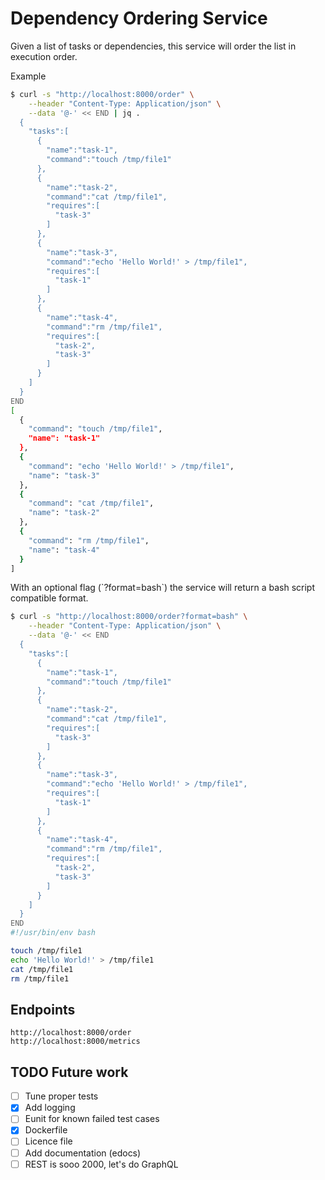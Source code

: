 * Dependency Ordering Service

Given a list of tasks or dependencies, this service will order the
list in execution order.

Example

#+BEGIN_SRC bash
$ curl -s "http://localhost:8000/order" \
    --header "Content-Type: Application/json" \
    --data '@-' << END | jq .
  {
    "tasks":[
      {
        "name":"task-1",
        "command":"touch /tmp/file1"
      },
      {
        "name":"task-2",
        "command":"cat /tmp/file1",
        "requires":[
          "task-3"
        ]
      },
      {
        "name":"task-3",
        "command":"echo 'Hello World!' > /tmp/file1",
        "requires":[
          "task-1"
        ]
      },
      {
        "name":"task-4",
        "command":"rm /tmp/file1",
        "requires":[
          "task-2",
          "task-3"
        ]
      }
    ]
  }
END
[
  {
    "command": "touch /tmp/file1",
    "name": "task-1"
  },
  {
    "command": "echo 'Hello World!' > /tmp/file1",
    "name": "task-3"
  },
  {
    "command": "cat /tmp/file1",
    "name": "task-2"
  },
  {
    "command": "rm /tmp/file1",
    "name": "task-4"
  }
]
#+END_SRC

With an optional flag (`?format=bash`) the service will return a bash
script compatible format.

#+BEGIN_SRC bash
$ curl -s "http://localhost:8000/order?format=bash" \
    --header "Content-Type: Application/json" \
    --data '@-' << END
  {
    "tasks":[
      {
        "name":"task-1",
        "command":"touch /tmp/file1"
      },
      {
        "name":"task-2",
        "command":"cat /tmp/file1",
        "requires":[
          "task-3"
        ]
      },
      {
        "name":"task-3",
        "command":"echo 'Hello World!' > /tmp/file1",
        "requires":[
          "task-1"
        ]
      },
      {
        "name":"task-4",
        "command":"rm /tmp/file1",
        "requires":[
          "task-2",
          "task-3"
        ]
      }
    ]
  }
END
#!/usr/bin/env bash

touch /tmp/file1
echo 'Hello World!' > /tmp/file1
cat /tmp/file1
rm /tmp/file1
#+END_SRC

** Endpoints

#+BEGIN_SRC curl
  http://localhost:8000/order
  http://localhost:8000/metrics
#+END_SRC

** TODO Future work
   - [ ] Tune proper tests
   - [X] Add logging
   - [ ] Eunit for known failed test cases
   - [X] Dockerfile
   - [ ] Licence file
   - [ ] Add documentation (edocs)
   - [ ] REST is sooo 2000, let's do GraphQL
